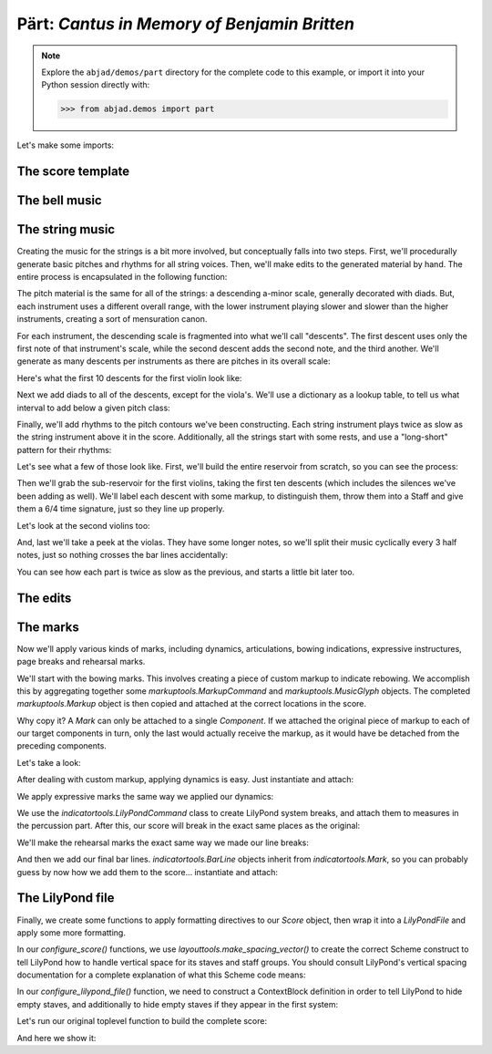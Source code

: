 Pärt: *Cantus in Memory of Benjamin Britten*
============================================

..  note::

    Explore the ``abjad/demos/part`` directory for the complete code to this
    example, or import it into your Python session directly with:

    ..  code-block:: python

        >>> from abjad.demos import part

Let's make some imports:

..  abjad::

    import copy
    from abjad import *

..  import:: abjad.demos.part.make_part_lilypond_file:make_part_lilypond_file

The score template
------------------

..  import:: abjad.demos.part.PartCantusScoreTemplate:PartCantusScoreTemplate

The bell music
--------------

..  import:: abjad.demos.part.add_bell_music_to_score:add_bell_music_to_score

The string music
----------------

Creating the music for the strings is a bit more involved, but conceptually
falls into two steps.  First, we'll procedurally generate basic pitches and
rhythms for all string voices.  Then, we'll make edits to the generated
material by hand.  The entire process is encapsulated in the following
function:

..  import:: abjad.demos.part.add_string_music_to_score:add_string_music_to_score

The pitch material is the same for all of the strings: a descending a-minor
scale, generally decorated with diads.  But, each instrument uses a different
overall range, with the lower instrument playing slower and slower than the
higher instruments, creating a sort of mensuration canon.

For each instrument, the descending scale is fragmented into what we'll call
"descents".  The first descent uses only the first note of that instrument's
scale, while the second descent adds the second note, and the third another.
We'll generate as many descents per instruments as there are pitches in its
overall scale:

..  import:: abjad.demos.part.create_pitch_contour_reservoir:create_pitch_contour_reservoir

Here's what the first 10 descents for the first violin look like:

..  abjad::

    reservoir = create_pitch_contour_reservoir()
    for i in range(10):
        descent = reservoir['First Violin'][i]
        print(' '.join(str(x) for x in descent))

Next we add diads to all of the descents, except for the viola's.  We'll use a
dictionary as a lookup table, to tell us what interval to add below a given
pitch class:

..  import:: abjad.demos.part.shadow_pitch_contour_reservoir:shadow_pitch_contour_reservoir

Finally, we'll add rhythms to the pitch contours we've been constructing.  Each
string instrument plays twice as slow as the string instrument above it in the
score.  Additionally, all the strings start with some rests, and use a
"long-short" pattern for their rhythms:

..  import:: abjad.demos.part.durate_pitch_contour_reservoir:durate_pitch_contour_reservoir

Let's see what a few of those look like.  First, we'll build the entire
reservoir from scratch, so you can see the process:

..  abjad::

    pitch_contour_reservoir = create_pitch_contour_reservoir()
    shadowed_contour_reservoir = shadow_pitch_contour_reservoir(pitch_contour_reservoir)
    durated_reservoir = durate_pitch_contour_reservoir(shadowed_contour_reservoir)

Then we'll grab the sub-reservoir for the first violins, taking the first ten
descents (which includes the silences we've been adding as well).  We'll label
each descent with some markup, to distinguish them, throw them into a Staff and
give them a 6/4 time signature, just so they line up properly.

..  abjad::

    descents = durated_reservoir['First Violin'][:10]
    for i, descent in enumerate(descents[1:], 1):
        markup = markuptools.Markup(
            r'\rounded-box \bold {}'.format(i),
            Up,
            )
        attach(markup, descent[0])

..  abjad::
    :stylesheet: non-proportional.ly

    staff = Staff(sequencetools.flatten_sequence(descents))
    time_signature = TimeSignature((6, 4))
    attach(time_signature, staff)
    show(staff)

Let's look at the second violins too:

..  abjad::

    descents = durated_reservoir['Second Violin'][:10]
    for i, descent in enumerate(descents[1:], 1):
        markup = markuptools.Markup(
            r'\rounded-box \bold {}'.format(i),
            Up,
            )
        attach(markup, descent[0])

..  abjad::
    :stylesheet: non-proportional.ly

    staff = Staff(sequencetools.flatten_sequence(descents))
    time_signature = TimeSignature((6, 4))
    attach(time_signature, staff)
    show(staff)

And, last we'll take a peek at the violas.  They have some longer notes, so
we'll split their music cyclically every 3 half notes, just so nothing crosses
the bar lines accidentally:

..  abjad::

    descents = durated_reservoir['Viola'][:10]
    for i, descent in enumerate(descents[1:], 1):
        markup = markuptools.Markup(
            r'\rounded-box \bold {}'.format(i),
            Up,
            )
        attach(markup, descent[0])

..  abjad::
    :stylesheet: non-proportional.ly

    staff = Staff(sequencetools.flatten_sequence(descents))
    shards = mutate(staff[:]).split([(3, 2)], cyclic=True)
    time_signature = indicatortools.TimeSignature((6, 4))
    attach(time_signature, staff)
    show(staff)

You can see how each part is twice as slow as the previous, and starts a little
bit later too.

The edits
---------

..  import:: abjad.demos.part.edit_first_violin_voice:edit_first_violin_voice
..  import:: abjad.demos.part.edit_second_violin_voice:edit_second_violin_voice
..  import:: abjad.demos.part.edit_viola_voice:edit_viola_voice
..  import:: abjad.demos.part.edit_cello_voice:edit_cello_voice
..  import:: abjad.demos.part.edit_bass_voice:edit_bass_voice

The marks
---------

Now we'll apply various kinds of marks, including dynamics, articulations,
bowing indications, expressive instructures, page breaks and rehearsal marks.

We'll start with the bowing marks.  This involves creating a piece of custom
markup to indicate rebowing.  We accomplish this by aggregating together some
`markuptools.MarkupCommand` and `markuptools.MusicGlyph` objects.  The
completed `markuptools.Markup` object is then copied and attached at the
correct locations in the score.

Why copy it?  A `Mark` can only be attached to a single `Component`.  If we
attached the original piece of markup to each of our target components in turn,
only the last would actually receive the markup, as it would have be detached
from the preceding components.

Let's take a look:

..  import:: abjad.demos.part.apply_bowing_marks:apply_bowing_marks

After dealing with custom markup, applying dynamics is easy.  Just instantiate
and attach:

..  import:: abjad.demos.part.apply_dynamics:apply_dynamics

We apply expressive marks the same way we applied our dynamics:

..  import:: abjad.demos.part.apply_expressive_marks:apply_expressive_marks

We use the `indicatortools.LilyPondCommand` class to create LilyPond system
breaks, and attach them to measures in the percussion part.  After this, our
score will break in the exact same places as the original:

..  import:: abjad.demos.part.apply_page_breaks:apply_page_breaks

We'll make the rehearsal marks the exact same way we made our line breaks:

..  import:: abjad.demos.part.apply_rehearsal_marks:apply_rehearsal_marks

And then we add our final bar lines.  `indicatortools.BarLine` objects inherit from
`indicatortools.Mark`, so you can probably guess by now how we add them to the
score... instantiate and attach:

..  import:: abjad.demos.part.apply_final_bar_lines:apply_final_bar_lines

The LilyPond file
-----------------

Finally, we create some functions to apply formatting directives to our `Score`
object, then wrap it into a `LilyPondFile` and apply some more formatting.

In our `configure_score()` functions, we use
`layouttools.make_spacing_vector()` to create the correct Scheme construct to
tell LilyPond how to handle vertical space for its staves and staff groups. You
should consult LilyPond's vertical spacing documentation for a complete
explanation of what this Scheme code means:

..  abjad::

    spacing_vector = layouttools.make_spacing_vector(0, 0, 8, 0)
    print(format(spacing_vector))

..  import:: abjad.demos.part.configure_score:configure_score

In our `configure_lilypond_file()` function, we need to construct a
ContextBlock definition in order to tell LilyPond to hide empty staves, and
additionally to hide empty staves if they appear in the first system:

..  import:: abjad.demos.part.configure_lilypond_file:configure_lilypond_file

Let's run our original toplevel function to build the complete score:

..  abjad::

    lilypond_file = make_part_lilypond_file()

And here we show it:

..  abjad::
    :no-trim:
    :pages: 1-4
    :stylesheet: non-proportional.ly
    :with-columns: 2

    show(lilypond_file)

..  note:

    We only show the first two pages as the *Cantus* is still under copyright.